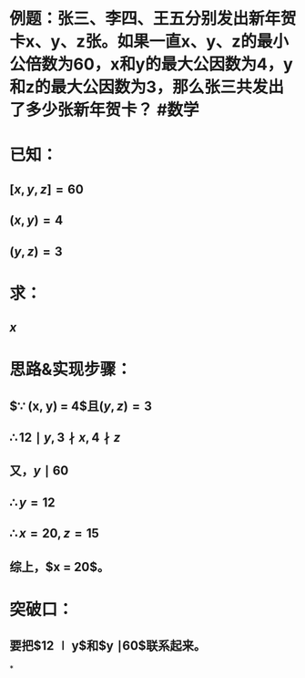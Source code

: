 * 例题：张三、李四、王五分别发出新年贺卡x、y、z张。如果一直x、y、z的最小公倍数为60，x和y的最大公因数为4，y和z的最大公因数为3，那么张三共发出了多少张新年贺卡？ #数学
* 已知：
** $[x, y, z] = 60$
** $(x, y) = 4$
** $(y, z) = 3$
* 求：
** $x$
* 思路&实现步骤：
** $\because (x, y) = 4$且$(y, z) = 3$
** $\therefore 12 \mid y, 3 \nmid x, 4 \nmid z$
** 又，$y \mid 60$
** $\therefore y = 12$
** $\therefore x = 20, z = 15$
** 综上，$x = 20$。
* 突破口：
** 要把$12 \mid y$和$y \mid 60$联系起来。
*